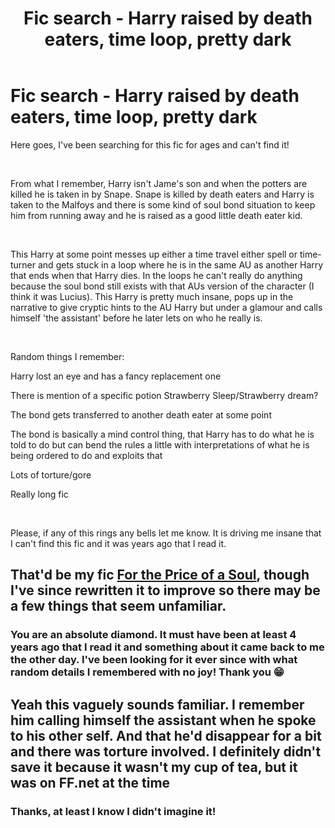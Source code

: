 #+TITLE: Fic search - Harry raised by death eaters, time loop, pretty dark

* Fic search - Harry raised by death eaters, time loop, pretty dark
:PROPERTIES:
:Author: Aromatic-Position355
:Score: 10
:DateUnix: 1607576482.0
:DateShort: 2020-Dec-10
:FlairText: What's That Fic?
:END:
Here goes, I've been searching for this fic for ages and can't find it!

​

From what I remember, Harry isn't Jame's son and when the potters are killed he is taken in by Snape. Snape is killed by death eaters and Harry is taken to the Malfoys and there is some kind of soul bond situation to keep him from running away and he is raised as a good little death eater kid.

​

This Harry at some point messes up either a time travel either spell or time-turner and gets stuck in a loop where he is in the same AU as another Harry that ends when that Harry dies. In the loops he can't really do anything because the soul bond still exists with that AUs version of the character (I think it was Lucius). This Harry is pretty much insane, pops up in the narrative to give cryptic hints to the AU Harry but under a glamour and calls himself 'the assistant' before he later lets on who he really is.

​

Random things I remember:

Harry lost an eye and has a fancy replacement one

There is mention of a specific potion Strawberry Sleep/Strawberry dream?

The bond gets transferred to another death eater at some point

The bond is basically a mind control thing, that Harry has to do what he is told to do but can bend the rules a little with interpretations of what he is being ordered to do and exploits that

Lots of torture/gore

Really long fic

​

Please, if any of this rings any bells let me know. It is driving me insane that I can't find this fic and it was years ago that I read it.


** That'd be my fic [[https://www.fanfiction.net/s/12955299/1/][For the Price of a Soul]], though I've since rewritten it to improve so there may be a few things that seem unfamiliar.
:PROPERTIES:
:Author: SilverCookieDust
:Score: 10
:DateUnix: 1607596127.0
:DateShort: 2020-Dec-10
:END:

*** You are an absolute diamond. It must have been at least 4 years ago that I read it and something about it came back to me the other day. I've been looking for it ever since with what random details I remembered with no joy! Thank you 😁
:PROPERTIES:
:Author: Aromatic-Position355
:Score: 4
:DateUnix: 1607598865.0
:DateShort: 2020-Dec-10
:END:


** Yeah this vaguely sounds familiar. I remember him calling himself the assistant when he spoke to his other self. And that he'd disappear for a bit and there was torture involved. I definitely didn't save it because it wasn't my cup of tea, but it was on FF.net at the time
:PROPERTIES:
:Author: leeclevel
:Score: 3
:DateUnix: 1607583445.0
:DateShort: 2020-Dec-10
:END:

*** Thanks, at least I know I didn't imagine it!
:PROPERTIES:
:Author: Aromatic-Position355
:Score: 2
:DateUnix: 1607588231.0
:DateShort: 2020-Dec-10
:END:
